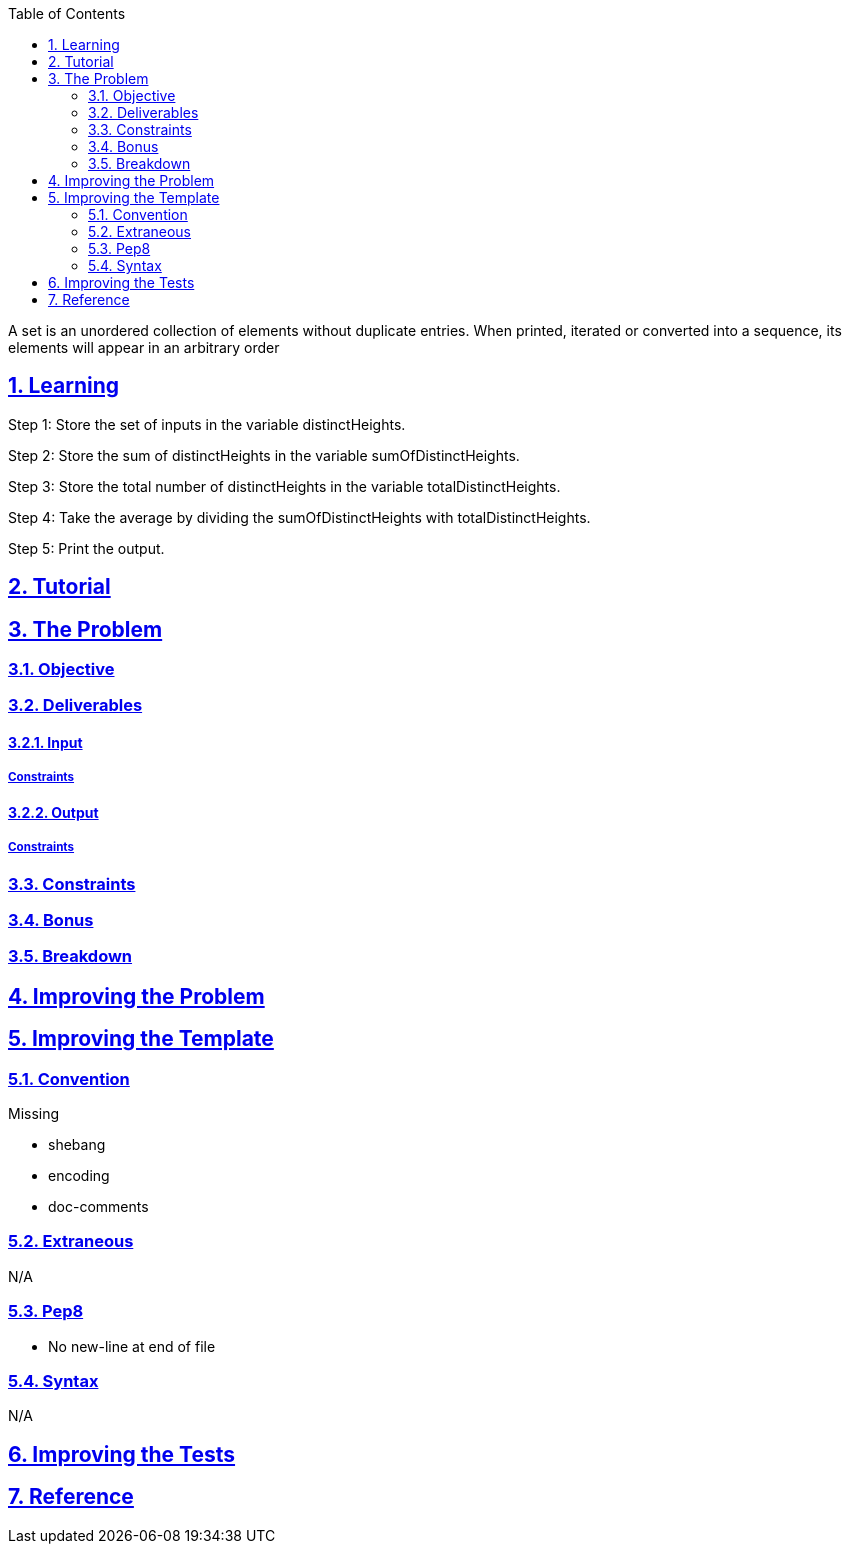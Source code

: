 :doctitle:
:author: Jerod Gawne
:email: jerodgawne@gmail.com
:docdate: December 26, 2018
:revdate: {docdatetime}
:src-uri: https://github.com/jerodg/hackerrank

:difficulty: easy
:time-complexity: low
:required-knowledge: input and output, control flow, data types, sets
:solution-variability: 2
:score: 10
:keywords: python, {required-knowledge}
:summary: A set is an unordered collection of elements without duplicate entries. When printed, iterated or converted into a sequence, its elements will appear in an arbitrary order

:doctype: article
:sectanchors:
:sectlinks:
:sectnums:
:toc:

{summary}

== Learning
Step 1: Store the set of inputs in the variable distinctHeights.

Step 2: Store the sum of distinctHeights in the variable sumOfDistinctHeights.

Step 3: Store the total number of distinctHeights in the variable totalDistinctHeights.

Step 4: Take the average by dividing the sumOfDistinctHeights with totalDistinctHeights.

Step 5: Print the output.


== Tutorial
// todo: tutorial

== The Problem
// todo: state as agile story
=== Objective
=== Deliverables
==== Input
===== Constraints
==== Output
===== Constraints
=== Constraints
=== Bonus
=== Breakdown

== Improving the Problem
// todo: improving the problem

== Improving the Template
=== Convention
.Missing
* shebang
* encoding
* doc-comments

=== Extraneous
N/A

=== Pep8
* No new-line at end of file

=== Syntax
N/A

== Improving the Tests
// todo: improving the tests

== Reference
